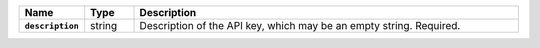 .. list-table::
   :widths: 10 10 80
   :header-rows: 1
   :stub-columns: 1

   * - Name
     - Type
     - Description

   * - ``description``
     - string
     - Description of the API key, which may be an empty string. Required. 